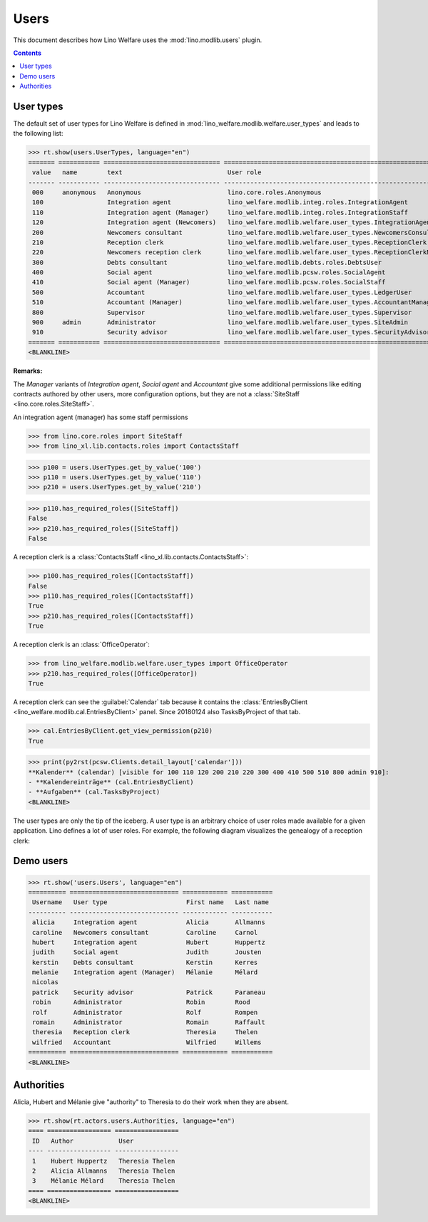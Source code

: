 .. doctest docs/specs/users.rst
.. _welfare.specs.users:

=============
Users
=============

..  doctest init:

    >>> from lino import startup
    >>> startup('lino_welfare.projects.eupen.settings.doctests')
    >>> from lino.api.doctest import *

This document describes how Lino Welfare uses the
:mod:`lino.modlib.users` plugin.

.. contents::
   :depth: 2

User types
=============

The default set of user types for Lino Welfare is defined in
:mod:`lino_welfare.modlib.welfare.user_types` and leads to the
following list:

>>> rt.show(users.UserTypes, language="en")
======= =========== =============================== ==================================================================
 value   name        text                            User role
------- ----------- ------------------------------- ------------------------------------------------------------------
 000     anonymous   Anonymous                       lino.core.roles.Anonymous
 100                 Integration agent               lino_welfare.modlib.integ.roles.IntegrationAgent
 110                 Integration agent (Manager)     lino_welfare.modlib.integ.roles.IntegrationStaff
 120                 Integration agent (Newcomers)   lino_welfare.modlib.welfare.user_types.IntegrationAgentNewcomers
 200                 Newcomers consultant            lino_welfare.modlib.welfare.user_types.NewcomersConsultant
 210                 Reception clerk                 lino_welfare.modlib.welfare.user_types.ReceptionClerk
 220                 Newcomers reception clerk       lino_welfare.modlib.welfare.user_types.ReceptionClerkNewcomers
 300                 Debts consultant                lino_welfare.modlib.debts.roles.DebtsUser
 400                 Social agent                    lino_welfare.modlib.pcsw.roles.SocialAgent
 410                 Social agent (Manager)          lino_welfare.modlib.pcsw.roles.SocialStaff
 500                 Accountant                      lino_welfare.modlib.welfare.user_types.LedgerUser
 510                 Accountant (Manager)            lino_welfare.modlib.welfare.user_types.AccountantManager
 800                 Supervisor                      lino_welfare.modlib.welfare.user_types.Supervisor
 900     admin       Administrator                   lino_welfare.modlib.welfare.user_types.SiteAdmin
 910                 Security advisor                lino_welfare.modlib.welfare.user_types.SecurityAdvisor
======= =========== =============================== ==================================================================
<BLANKLINE>


**Remarks:**

The *Manager* variants of *Integration agent*, *Social agent* and
*Accountant* give some additional permissions like editing contracts
authored by other users, more configuration options, but they are not
a :class:`SiteStaff <lino.core.roles.SiteStaff>`.

An integration agent (manager) has some staff permissions

>>> from lino.core.roles import SiteStaff
>>> from lino_xl.lib.contacts.roles import ContactsStaff

>>> p100 = users.UserTypes.get_by_value('100')
>>> p110 = users.UserTypes.get_by_value('110')
>>> p210 = users.UserTypes.get_by_value('210')

>>> p110.has_required_roles([SiteStaff])
False
>>> p210.has_required_roles([SiteStaff])
False

A reception clerk is a :class:`ContactsStaff
<lino_xl.lib.contacts.ContactsStaff>`:

>>> p100.has_required_roles([ContactsStaff])
False
>>> p110.has_required_roles([ContactsStaff])
True
>>> p210.has_required_roles([ContactsStaff])
True

A reception clerk is an :class:`OfficeOperator`:

>>> from lino_welfare.modlib.welfare.user_types import OfficeOperator
>>> p210.has_required_roles([OfficeOperator])
True

A reception clerk can see the :guilabel:`Calendar` tab because it
contains the :class:`EntriesByClient
<lino_welfare.modlib.cal.EntriesByClient>` panel.  Since 20180124 also
TasksByProject of that tab.

>>> cal.EntriesByClient.get_view_permission(p210)
True

>>> print(py2rst(pcsw.Clients.detail_layout['calendar']))
**Kalender** (calendar) [visible for 100 110 120 200 210 220 300 400 410 500 510 800 admin 910]:
- **Kalendereinträge** (cal.EntriesByClient)
- **Aufgaben** (cal.TasksByProject)
<BLANKLINE>

The user types are only the tip of the iceberg.  A user type is an
arbitrary choice of user roles made available for a given application.
Lino defines a lot of user roles.  For example, the following diagram
visualizes the genealogy of a reception clerk:

.. inheritance-diagram:: lino_welfare.modlib.welfare.user_types.ReceptionClerk



Demo users
==========

>>> rt.show('users.Users', language="en")
========== ============================= ============ ===========
 Username   User type                     First name   Last name
---------- ----------------------------- ------------ -----------
 alicia     Integration agent             Alicia       Allmanns
 caroline   Newcomers consultant          Caroline     Carnol
 hubert     Integration agent             Hubert       Huppertz
 judith     Social agent                  Judith       Jousten
 kerstin    Debts consultant              Kerstin      Kerres
 melanie    Integration agent (Manager)   Mélanie      Mélard
 nicolas
 patrick    Security advisor              Patrick      Paraneau
 robin      Administrator                 Robin        Rood
 rolf       Administrator                 Rolf         Rompen
 romain     Administrator                 Romain       Raffault
 theresia   Reception clerk               Theresia     Thelen
 wilfried   Accountant                    Wilfried     Willems
========== ============================= ============ ===========
<BLANKLINE>



Authorities
===========

Alicia, Hubert and Mélanie give "authority" to Theresia to do their
work when they are absent.

>>> rt.show(rt.actors.users.Authorities, language="en")
==== ================= =================
 ID   Author            User
---- ----------------- -----------------
 1    Hubert Huppertz   Theresia Thelen
 2    Alicia Allmanns   Theresia Thelen
 3    Mélanie Mélard    Theresia Thelen
==== ================= =================
<BLANKLINE>


